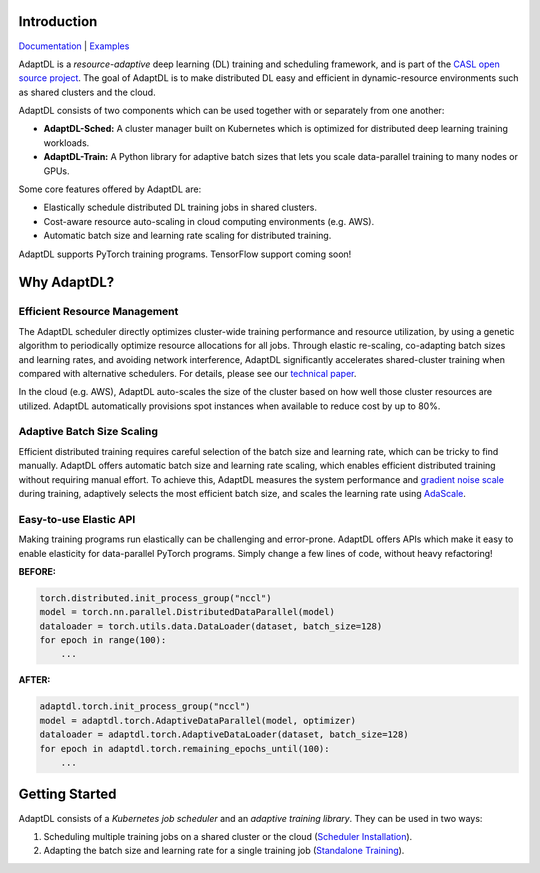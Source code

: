 .. image:: _static/img/AdaptDLHorizLogo.png
  :align: center

.. image:: https://img.shields.io/github/workflow/status/petuum/adaptdl/Test
  :target: https://github.com/petuum/adaptdl/actions?query=workflow%3ATest
  :alt: GitHub Workflow Status
.. image:: https://codecov.io/gh/petuum/adaptdl/branch/master/graph/badge.svg
  :target: https://codecov.io/gh/petuum/adaptdl
.. image:: https://readthedocs.org/projects/adaptdl/badge/?version=latest
  :target: https://adaptdl.readthedocs.io/en/latest/?badge=latest
  :alt: Documentation Status
.. image:: https://img.shields.io/pypi/v/adaptdl
  :target: https://pypi.org/project/adaptdl/
  :alt: PyPI

Introduction
------------

`Documentation <https://adaptdl.readthedocs.org>`_ |
`Examples <https://github.com/petuum/adaptdl/tree/master/examples>`_

.. include-start-after

AdaptDL is a *resource-adaptive* deep learning (DL) training and scheduling
framework, and is part of the `CASL open source project
<https://www.casl-project.ai>`_. The goal of AdaptDL is to make distributed DL
easy and efficient in dynamic-resource environments such as shared clusters and
the cloud.

AdaptDL consists of two components which can be used together with or separately
from one another:

* **AdaptDL-Sched:** A cluster manager built on Kubernetes which is optimized for
  distributed deep learning training workloads.
* **AdaptDL-Train:** A Python library for adaptive batch sizes that lets you scale
  data-parallel training to many nodes or GPUs.

Some core features offered by AdaptDL are:

*  Elastically schedule distributed DL training jobs in shared clusters.
*  Cost-aware resource auto-scaling in cloud computing environments (e.g. AWS).
*  Automatic batch size and learning rate scaling for distributed training.

AdaptDL supports PyTorch training programs. TensorFlow support coming soon!

Why AdaptDL?
------------

Efficient Resource Management
^^^^^^^^^^^^^^^^^^^^^^^^^^^^^

The AdaptDL scheduler directly optimizes cluster-wide training performance and
resource utilization, by using a genetic algorithm to periodically optimize
resource allocations for all jobs. Through elastic re-scaling, co-adapting
batch sizes and learning rates, and avoiding network interference, AdaptDL
significantly accelerates shared-cluster training when compared with alternative
schedulers. For details, please see our `technical paper
<https://arxiv.org/pdf/2008.12260.pdf>`_.

.. image:: _static/img/scheduling-performance.png
  :align: center

In the cloud (e.g. AWS), AdaptDL auto-scales the size of the cluster based on
how well those cluster resources are utilized. AdaptDL automatically
provisions spot instances when available to reduce cost by up to 80%.

Adaptive Batch Size Scaling
^^^^^^^^^^^^^^^^^^^^^^^^^^^

Efficient distributed training requires careful selection of the batch size and
learning rate, which can be tricky to find manually. AdaptDL offers automatic
batch size and learning rate scaling, which enables efficient distributed
training without requiring manual effort. To achieve this, AdaptDL measures the
system performance and `gradient noise scale <https://arxiv.org/pdf/1812.06162.pdf>`_
during training, adaptively selects the most efficient batch size, and scales
the learning rate using `AdaScale <https://arxiv.org/pdf/2007.05105.pdf>`_.

.. image:: _static/img/autobsz-performance.png
  :align: center

Easy-to-use Elastic API
^^^^^^^^^^^^^^^^^^^^^^^

Making training programs run elastically can be challenging and error-prone.
AdaptDL offers APIs which make it easy to enable elasticity for data-parallel
PyTorch programs. Simply change a few lines of code, without heavy refactoring!

**BEFORE:**

.. code-block:: python

   torch.distributed.init_process_group("nccl")
   model = torch.nn.parallel.DistributedDataParallel(model)
   dataloader = torch.utils.data.DataLoader(dataset, batch_size=128)
   for epoch in range(100):
       ...

**AFTER:**

.. code-block:: python

   adaptdl.torch.init_process_group("nccl")
   model = adaptdl.torch.AdaptiveDataParallel(model, optimizer)
   dataloader = adaptdl.torch.AdaptiveDataLoader(dataset, batch_size=128)
   for epoch in adaptdl.torch.remaining_epochs_until(100):
       ...

.. include-end-before

Getting Started
---------------

AdaptDL consists of a *Kubernetes job scheduler* and an *adaptive training
library*. They can be used in two ways:

1.  Scheduling multiple training jobs on a shared cluster or the cloud
    (`Scheduler Installation <https://adaptdl.readthedocs.io/en/latest/installation/index.html>`_).
2.  Adapting the batch size and learning rate for a single training job
    (`Standalone Training <https://adaptdl.readthedocs.io/en/latest/standalone-training.html>`_).

.. image:: _static/img/Petuum.png
  :align: center
